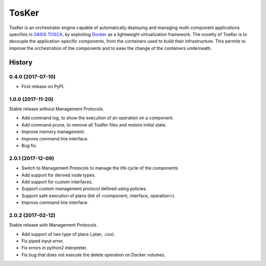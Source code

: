 TosKer
======

TosKer is an orchestrator engine capable of automatically deploying and managing multi-component applications specifies in `OASIS TOSCA <https://www.oasis-open.org/committees/tc_home.php?wg_abbrev=tosca>`__, by exploiting `Docker <https://www.docker.com>`__ as a lightweight virtualization framework.
The novelty of TosKer is to decouple the application-specific components, from the containers used to build their infrastructure.
This permits to improve the orchestration of the components and to ease the change of the containers underneath.

=======
History
=======

0.4.0 (2017-07-10)
------------------

* First release on PyPI.


1.0.0 (2017-11-20)
----------------------------
Stable release without Management Protocols.

* Add command log, to show the execution of an operation on a component.
* Add command prune, to remove all TosKer files and restore initial state.
* Improve memory management.
* Improve command line interface.
* Bug fix.


2.0.1 (2017-12-09)
----------------------------
* Switch to Management Protocols to manage the life cycle of the components
* Add support for derived node types.
* Add support for custom interfaces.
* Support custom management protocol defined using policies.
* Support safe execution of plans (list of <component, interface, operation>).
* Improve command line interface.

2.0.2 (2017-02-12)
----------------------------
Stable release with Management Protocols.

* Add support of two type of plans (.plan, .csv).
* Fix piped input error.
* Fix errors in python2 interpreter.
* Fix bug that does not execute the delete operation on Docker volumes.

